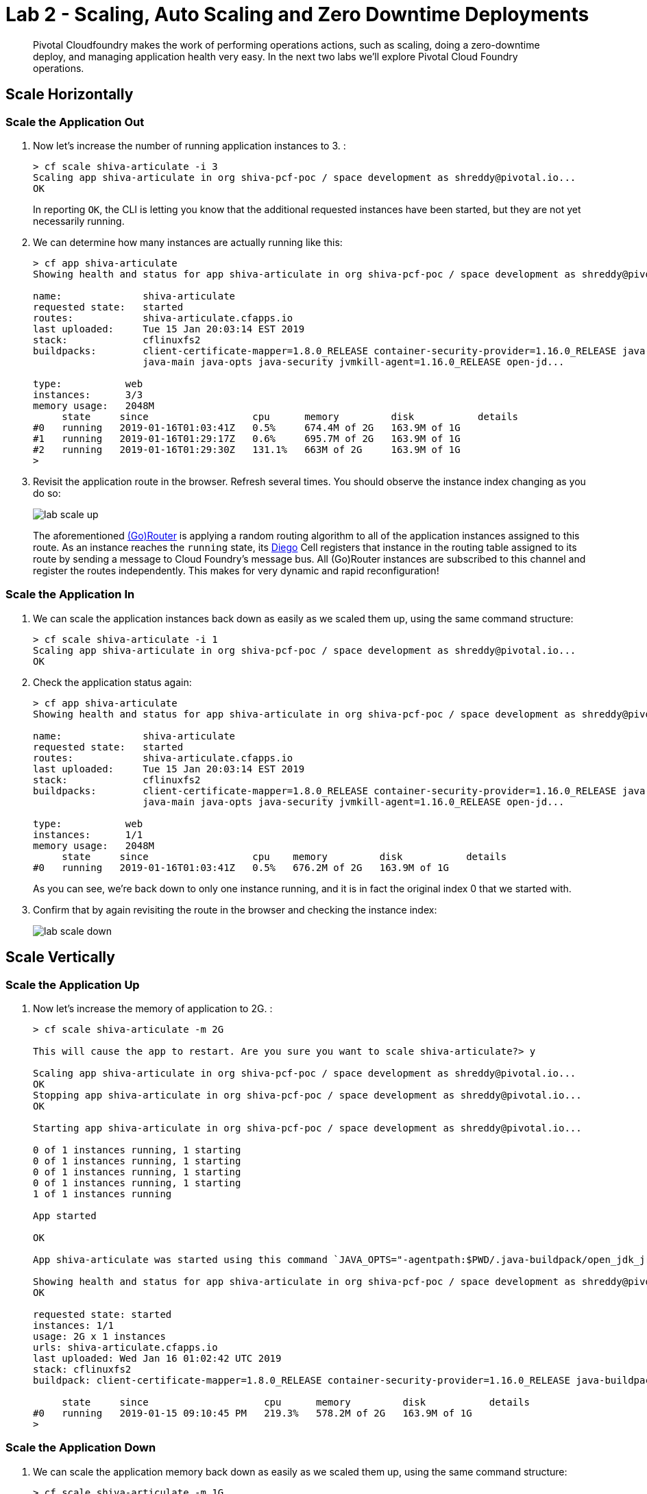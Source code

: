 = Lab 2 - Scaling, Auto Scaling and Zero Downtime Deployments

[abstract]
--
Pivotal Cloudfoundry makes the work of performing operations actions, such as scaling, doing a zero-downtime deploy, and managing application health very easy.
In the next two labs we'll explore Pivotal Cloud Foundry operations.
--

== Scale Horizontally

=== Scale the Application Out

. Now let's increase the number of running application instances to 3.  :
+
----
> cf scale shiva-articulate -i 3
Scaling app shiva-articulate in org shiva-pcf-poc / space development as shreddy@pivotal.io...
OK

----
+
In reporting `OK`, the CLI is letting you know that the additional requested instances have been started, but they are not yet necessarily running.

. We can determine how many instances are actually running like this:
+
====
----
> cf app shiva-articulate
Showing health and status for app shiva-articulate in org shiva-pcf-poc / space development as shreddy@pivotal.io...

name:              shiva-articulate
requested state:   started
routes:            shiva-articulate.cfapps.io
last uploaded:     Tue 15 Jan 20:03:14 EST 2019
stack:             cflinuxfs2
buildpacks:        client-certificate-mapper=1.8.0_RELEASE container-security-provider=1.16.0_RELEASE java-buildpack=v4.17.1-offline-https://github.com/cloudfoundry/java-buildpack.git#47e68da
                   java-main java-opts java-security jvmkill-agent=1.16.0_RELEASE open-jd...

type:           web
instances:      3/3
memory usage:   2048M
     state     since                  cpu      memory         disk           details
#0   running   2019-01-16T01:03:41Z   0.5%     674.4M of 2G   163.9M of 1G
#1   running   2019-01-16T01:29:17Z   0.6%     695.7M of 2G   163.9M of 1G
#2   running   2019-01-16T01:29:30Z   131.1%   663M of 2G     163.9M of 1G
>
----
====


. Revisit the application route in the browser.
Refresh several times.
You should observe the instance index changing as you do so:
+
image::../../Common/images/lab-scale-up.png[]
+
The aforementioned https://docs.pivotal.io/pivotalcf/1-7/concepts/architecture/router.html[(Go)Router] is applying a random routing algorithm to all of the application instances assigned to this route.
As an instance reaches the `running` state, its https://docs.pivotal.io/pivotalcf/1-9/concepts/diego/diego-architecture.html#architecture[Diego] Cell registers that instance in the routing table assigned to its route by sending a message to Cloud Foundry's message bus.
All (Go)Router instances are subscribed to this channel and register the routes independently.
This makes for very dynamic and rapid reconfiguration!

=== Scale the Application In

. We can scale the application instances back down as easily as we scaled them up, using the same command structure:
+
----
> cf scale shiva-articulate -i 1
Scaling app shiva-articulate in org shiva-pcf-poc / space development as shreddy@pivotal.io...
OK

----

. Check the application status again:
+
----
> cf app shiva-articulate
Showing health and status for app shiva-articulate in org shiva-pcf-poc / space development as shreddy@pivotal.io...

name:              shiva-articulate
requested state:   started
routes:            shiva-articulate.cfapps.io
last uploaded:     Tue 15 Jan 20:03:14 EST 2019
stack:             cflinuxfs2
buildpacks:        client-certificate-mapper=1.8.0_RELEASE container-security-provider=1.16.0_RELEASE java-buildpack=v4.17.1-offline-https://github.com/cloudfoundry/java-buildpack.git#47e68da
                   java-main java-opts java-security jvmkill-agent=1.16.0_RELEASE open-jd...

type:           web
instances:      1/1
memory usage:   2048M
     state     since                  cpu    memory         disk           details
#0   running   2019-01-16T01:03:41Z   0.5%   676.2M of 2G   163.9M of 1G
----
+
As you can see, we're back down to only one instance running, and it is in fact the original index 0 that we started with.

. Confirm that by again revisiting the route in the browser and checking the instance index:
+
image::../../Common/images/lab-scale-down.png[]

== Scale Vertically

=== Scale the Application Up 

. Now let's increase the memory of application to 2G.  :
+
----
> cf scale shiva-articulate -m 2G

This will cause the app to restart. Are you sure you want to scale shiva-articulate?> y

Scaling app shiva-articulate in org shiva-pcf-poc / space development as shreddy@pivotal.io...
OK
Stopping app shiva-articulate in org shiva-pcf-poc / space development as shreddy@pivotal.io...
OK

Starting app shiva-articulate in org shiva-pcf-poc / space development as shreddy@pivotal.io...

0 of 1 instances running, 1 starting
0 of 1 instances running, 1 starting
0 of 1 instances running, 1 starting
0 of 1 instances running, 1 starting
1 of 1 instances running

App started

OK

App shiva-articulate was started using this command `JAVA_OPTS="-agentpath:$PWD/.java-buildpack/open_jdk_jre/bin/jvmkill-1.16.0_RELEASE=printHeapHistogram=1 -Djava.io.tmpdir=$TMPDIR -XX:ActiveProcessorCount=$(nproc) -Djava.ext.dirs=$PWD/.java-buildpack/container_security_provider:$PWD/.java-buildpack/open_jdk_jre/lib/ext -Djava.security.properties=$PWD/.java-buildpack/java_security/java.security $JAVA_OPTS" && CALCULATED_MEMORY=$($PWD/.java-buildpack/open_jdk_jre/bin/java-buildpack-memory-calculator-3.13.0_RELEASE -totMemory=$MEMORY_LIMIT -loadedClasses=18499 -poolType=metaspace -stackThreads=250 -vmOptions="$JAVA_OPTS") && echo JVM Memory Configuration: $CALCULATED_MEMORY && JAVA_OPTS="$JAVA_OPTS $CALCULATED_MEMORY" && MALLOC_ARENA_MAX=2 SERVER_PORT=$PORT eval exec $PWD/.java-buildpack/open_jdk_jre/bin/java $JAVA_OPTS -cp $PWD/. org.springframework.boot.loader.JarLauncher`

Showing health and status for app shiva-articulate in org shiva-pcf-poc / space development as shreddy@pivotal.io...
OK

requested state: started
instances: 1/1
usage: 2G x 1 instances
urls: shiva-articulate.cfapps.io
last uploaded: Wed Jan 16 01:02:42 UTC 2019
stack: cflinuxfs2
buildpack: client-certificate-mapper=1.8.0_RELEASE container-security-provider=1.16.0_RELEASE java-buildpack=v4.17.1-offline-https://github.com/cloudfoundry/java-buildpack.git#47e68da java-main java-opts java-security jvmkill-agent=1.16.0_RELEASE open-jd...

     state     since                    cpu      memory         disk           details
#0   running   2019-01-15 09:10:45 PM   219.3%   578.2M of 2G   163.9M of 1G
>
----

=== Scale the Application Down

. We can scale the application memory back down as easily as we scaled them up, using the same command structure:
+
----
> cf scale shiva-articulate -m 1G
Scaling app shiva-articulate in org shiva-pcf-poc / space development as shreddy@pivotal.io...
OK
----

=== Questions

* How long does it take to scale up or out applications now?

== Auto Scaling

As you have seen it is pretty easy to scale up or down using the cf CLI or Apps Manager, but there are times when you would like the app to auto scale based on some pre-determined conditions. Let us walk through the steps where your application will take advantage of the Auto Scaler service.

. Navigate to http://run.pivotal.io and Log in, if redirected to login screen. 
. After login, click on the 'Marketplace' link on the left hand menu option as shown in the image below:
+
image::../../Common/images/marketplace-link.png[]

. Click on App Autoscaler and you will see a screen similar to the one below. 
+ 
image::../../Common/images/autoscaler.png[]

. Click on 'Select this plan' and fill in the following details: give a unique name in the 'Instance Name' field. The Add to Space will be auto-populated with the 'workshop' space. Choose your articulate application from the 'Bind to App' dropdown. Click on 'Add' to create an instance of App autoscaler and bind it to your app.
+ 
image::../../Common/images/add-autoscaler.png[]

. After the auto scaler service is successfully created and bound to your app, you would be taken to the following service screen:
+ 
image::../../Common/images/autoscaler-service-page.png[]

. Click on the App Autoscaler service and you will go into the details page. Click on the 'Manage' link as shown below:
+ 
image::../../Common/images/manage-autoscaler.png[]

. This will open the Autoscaler dashboard. Click on 'Instance Limits' edit link and enter 2 for Minimum and 5 for Maximum. Hit Save.
+ 
image::../../Common/images/edit-autoscaler.png[]

. Click on the toggle button to Enable Autoscaler for your articulate app. 
+ 
image::../../Common/images/autoscaler-enabled.png[]

. Going back to App Manager and clicking on your articulate app, you will notice that within 30 odd seconds or less, your app will get automatically auto-scaled to two instances. 
+ 
image::../../Common/images/autoscaled.png[]



== Zero Downtime Deployment

For this lab, we will simulate a zero downtime deployment by using Routes and deploying the same articulate application and diverting traffic from one app to another.

. When you navigate to your app in App Manager and click on 'Route' link, you will see that your app is bound to one Route which is in the appname.domainname format.
+
image::../../Common/images/app-route.png[]

. When you click on your app's route, it opens the app in a new window. Click on the Blue-Green menu option at the top and 'start' the simulation. This will send requests to the route and show which app is servicing the request for that route. As can be seen below, all requests are serviced by the articulate instance of your app.
+
image::../../Common/images/app-traffic.png[]

. In the command line window navigate to the /deployables/articulate directory, we will push the same articulate app but with a different name (add a -v2 at the end of the name). It will be assigned a default route in the format appname.domainname.
+
----
> cf push paragdoshi-articulate-v2
----
+

. When you navigate to the App Manager, you will see two articulate apps but with different routes. In a blue-green deployment, v2 is the newer version of your app that you want to release to the world. 
+
image::../../Common/images/same-apps-diff-routes.png[]

. When you click on the v2 articulate app link, it will take you to the articulate app instance that is servicing that particular route. In App Manager, add an additional route to v2 version of the app. This additional route will be the same route as serviced by the first articulate app. In essence, we are trying to divert some amount of traffic to the newer version of the apps and the remaining traffic to the older version of the app. Click on the 'Route' link for the v2 app and click on 'Map a Route' button. In the text field, enter the host (sub-domain) of your previous application - in my case, it is paragdoshi-articulate. The domain name is available as a dropdown value on the screen. After adding another route, you will see something simiar to below:

+
image::../../Common/images/add-old-route.png[]

. Now, navigate back to your earlier articulate app, click on the Blue-Green link and if the simulation is still going on - click on Reset button and then hit 'Start'. You will notice that now the traffic is split between the two apps. The original app gets 2/3 of the traffic while the v2 app gets 1/3. Why? Because you have two instances running of the previous articulate app and one instance of v2 of the app.

+
image::../../Common/images/shared-traffic.png[]

. Navigate to App Manager, scale up an additional instance of v2 articulate app and scale down one instance of the previous articulate app. Go back to the articulate app, hit 'Reset' and then hit 'Start'. Now you should see 2/3 of the traffic diverted to v2 of the app and 1/3 of the traffic diverted to previous version of app.
+
image::../../Common/images/new-traffic-pattern.png[]

. Finally, navigate to App Manager and go to the previous articulate app, click on Routes and click on the red 'x' to remove the route. After removing the route, your previous app is now inaccessible to any user traffic.

+
image::../../Common/images/removed-route.png[]

. Go back to the articulate app and hit 'Reset' and then hit 'Start'. You will see that all traffic is now serviced by v2 of the app. You have successfully completed a zero downtime deployment!
+
image::../../Common/images/v2-route-traffic.png[]

*Congratulations!* You performed a blue-green deployment.

=== Questions
* How would a rollback situation be handled using a blue-green deployment?
* What other design implications does running at least two versions at the same time have on your applications?
* Do you do blue-green deployments today? How is this different?

== Clean Up

. Delete the v2 articulate app - Navigate to v2 articulate app and click on 'Settings'. Scroll down to the end of the page and there will be a 'Delete App' button. Click on it, re-confirm the delete and this will delete v2 articulate app.

. Re-add the orgiinal route back to your previous articulate app so that it is again accessible with that route. In my case, the route name was shiva-articulate. Click on the route and make sure your app is accessible again.
